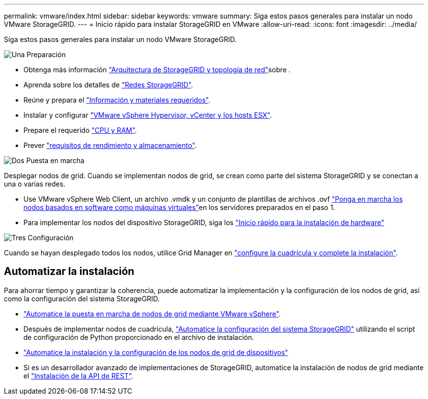 ---
permalink: vmware/index.html 
sidebar: sidebar 
keywords: vmware 
summary: Siga estos pasos generales para instalar un nodo VMware StorageGRID. 
---
= Inicio rápido para instalar StorageGRID en VMware
:allow-uri-read: 
:icons: font
:imagesdir: ../media/


[role="lead"]
Siga estos pasos generales para instalar un nodo VMware StorageGRID.

.image:https://raw.githubusercontent.com/NetAppDocs/common/main/media/number-1.png["Una"] Preparación
[role="quick-margin-list"]
* Obtenga más información link:../primer/storagegrid-architecture-and-network-topology.html["Arquitectura de StorageGRID y topología de red"]sobre .
* Aprenda sobre los detalles de link:../network/index.html["Redes StorageGRID"].
* Reúne y prepara el link:required-materials.html["Información y materiales requeridos"].
* Instalar y configurar link:software-requirements.html["VMware vSphere Hypervisor, vCenter y los hosts ESX"].
* Prepare el requerido link:cpu-and-ram-requirements.html["CPU y RAM"].
* Prever link:storage-and-performance-requirements.html["requisitos de rendimiento y almacenamiento"].


.image:https://raw.githubusercontent.com/NetAppDocs/common/main/media/number-2.png["Dos"] Puesta en marcha
[role="quick-margin-para"]
Desplegar nodos de grid. Cuando se implementan nodos de grid, se crean como parte del sistema StorageGRID y se conectan a una o varias redes.

[role="quick-margin-list"]
* Use VMware vSphere Web Client, un archivo .vmdk y un conjunto de plantillas de archivos .ovf link:collecting-information-about-your-deployment-environment.html["Ponga en marcha los nodos basados en software como máquinas virtuales"]en los servidores preparados en el paso 1.
* Para implementar los nodos del dispositivo StorageGRID, siga los https://docs.netapp.com/us-en/storagegrid-appliances/installconfig/index.html["Inicio rápido para la instalación de hardware"^]


.image:https://raw.githubusercontent.com/NetAppDocs/common/main/media/number-3.png["Tres"] Configuración
[role="quick-margin-para"]
Cuando se hayan desplegado todos los nodos, utilice Grid Manager en link:navigating-to-grid-manager.html["configure la cuadrícula y complete la instalación"].



== Automatizar la instalación

Para ahorrar tiempo y garantizar la coherencia, puede automatizar la implementación y la configuración de los nodos de grid, así como la configuración del sistema StorageGRID.

* link:automating-grid-node-deployment-in-vmware-vsphere.html#automate-grid-node-deployment["Automatice la puesta en marcha de nodos de grid mediante VMware vSphere"].
* Después de implementar nodos de cuadrícula, link:automating-grid-node-deployment-in-vmware-vsphere.html#automate-the-configuration-of-storagegrid["Automatice la configuración del sistema StorageGRID"] utilizando el script de configuración de Python proporcionado en el archivo de instalación.
* https://docs.netapp.com/us-en/storagegrid-appliances/installconfig/automating-appliance-installation-and-configuration.html["Automatice la instalación y la configuración de los nodos de grid de dispositivos"^]
* Si es un desarrollador avanzado de implementaciones de StorageGRID, automatice la instalación de nodos de grid mediante el link:overview-of-installation-rest-api.html["Instalación de la API de REST"].

